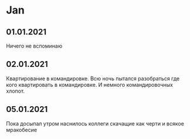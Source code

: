 * Jan
** 01.01.2021
Ничего не вспоминаю


** 02.01.2021
Квартирование в командировке. Всю ночь пытался разобраться где кого квартировать в командировке. И немного командировочных хлопот.  
** 05.01.2021
Пока досыпал утром наснилось коллеги скачащие как черти и всякое мракобесие

